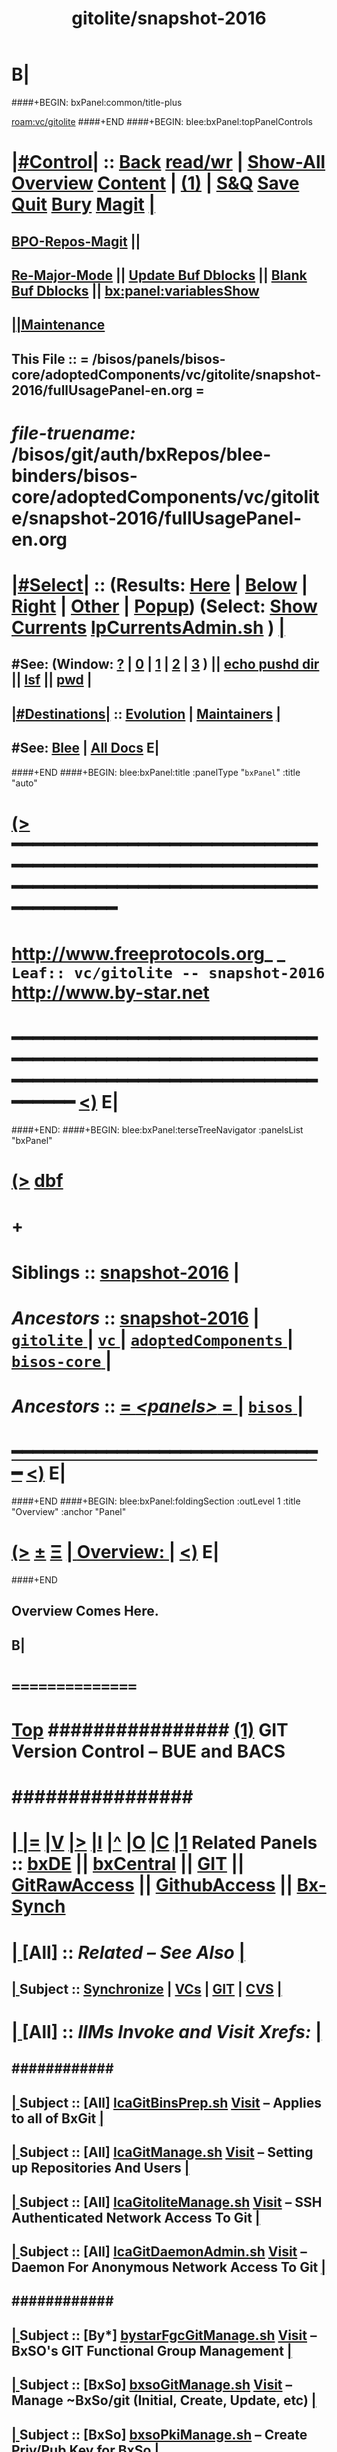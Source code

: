 * B|
####+BEGIN: bxPanel:common/title-plus
#+title: gitolite/snapshot-2016
#+roam_tags: leaf
#+roam_key: vc/gitolite/snapshot-2016
[[roam:vc/gitolite]]
####+END
####+BEGIN: blee:bxPanel:topPanelControls
*  [[elisp:(org-cycle)][|#Control|]] :: [[elisp:(blee:bnsm:menu-back)][Back]] [[elisp:(toggle-read-only)][read/wr]] | [[elisp:(show-all)][Show-All]]  [[elisp:(org-shifttab)][Overview]]  [[elisp:(progn (org-shifttab) (org-content))][Content]] | [[elisp:(delete-other-windows)][(1)]] | [[elisp:(progn (save-buffer) (kill-buffer))][S&Q]] [[elisp:(save-buffer)][Save]] [[elisp:(kill-buffer)][Quit]] [[elisp:(bury-buffer)][Bury]]  [[elisp:(magit)][Magit]]  [[elisp:(org-cycle)][| ]]
**  [[elisp:(bap:magit:bisos:current-bpo-repos/visit)][BPO-Repos-Magit]] ||
**  [[elisp:(blee:buf:re-major-mode)][Re-Major-Mode]] ||  [[elisp:(org-dblock-update-buffer-bx)][Update Buf Dblocks]] || [[elisp:(org-dblock-bx-blank-buffer)][Blank Buf Dblocks]] || [[elisp:(bx:panel:variablesShow)][bx:panel:variablesShow]]
**  [[elisp:(blee:menu-sel:comeega:maintenance:popupMenu)][||Maintenance]]
**  This File :: *= /bisos/panels/bisos-core/adoptedComponents/vc/gitolite/snapshot-2016/fullUsagePanel-en.org =*
* /file-truename:/  /bisos/git/auth/bxRepos/blee-binders/bisos-core/adoptedComponents/vc/gitolite/snapshot-2016/fullUsagePanel-en.org
*  [[elisp:(org-cycle)][|#Select|]]  :: (Results: [[elisp:(blee:bnsm:results-here)][Here]] | [[elisp:(blee:bnsm:results-split-below)][Below]] | [[elisp:(blee:bnsm:results-split-right)][Right]] | [[elisp:(blee:bnsm:results-other)][Other]] | [[elisp:(blee:bnsm:results-popup)][Popup]]) (Select:  [[elisp:(lsip-local-run-command "lpCurrentsAdmin.sh -i currentsGetThenShow")][Show Currents]]  [[elisp:(lsip-local-run-command "lpCurrentsAdmin.sh")][lpCurrentsAdmin.sh]] ) [[elisp:(org-cycle)][| ]]
**  #See:  (Window: [[elisp:(blee:bnsm:results-window-show)][?]] | [[elisp:(blee:bnsm:results-window-set 0)][0]] | [[elisp:(blee:bnsm:results-window-set 1)][1]] | [[elisp:(blee:bnsm:results-window-set 2)][2]] | [[elisp:(blee:bnsm:results-window-set 3)][3]] ) || [[elisp:(lsip-local-run-command-here "echo pushd dest")][echo pushd dir]] || [[elisp:(lsip-local-run-command-here "lsf")][lsf]] || [[elisp:(lsip-local-run-command-here "pwd")][pwd]] |
**  [[elisp:(org-cycle)][|#Destinations|]] :: [[Evolution]] | [[Maintainers]]  [[elisp:(org-cycle)][| ]]
**  #See:  [[elisp:(bx:bnsm:top:panel-blee)][Blee]] | [[elisp:(bx:bnsm:top:panel-listOfDocs)][All Docs]]  E|
####+END
####+BEGIN: blee:bxPanel:title :panelType "=bxPanel=" :title "auto"
* [[elisp:(show-all)][(>]] ━━━━━━━━━━━━━━━━━━━━━━━━━━━━━━━━━━━━━━━━━━━━━━━━━━━━━━━━━━━━━━━━━━━━━━━━━━━━━━━━━━━━━━━━━━━━━━━━━
*   [[img-link:file:/bisos/blee/env/images/fpfByStarElipseTop-50.png][http://www.freeprotocols.org]]_ _   ~Leaf:: vc/gitolite -- snapshot-2016~   [[img-link:file:/bisos/blee/env/images/fpfByStarElipseBottom-50.png][http://www.by-star.net]]
* ━━━━━━━━━━━━━━━━━━━━━━━━━━━━━━━━━━━━━━━━━━━━━━━━━━━━━━━━━━━━━━━━━━━━━━━━━━━━━━━━━━━━━━━━━━━━━  [[elisp:(org-shifttab)][<)]] E|
####+END:
####+BEGIN: blee:bxPanel:terseTreeNavigator :panelsList "bxPanel"
* [[elisp:(show-all)][(>]] [[elisp:(describe-function 'org-dblock-write:blee:bxPanel:terseTreeNavigator)][dbf]]
* +
*   *Siblings*   :: [[elisp:(blee:bnsm:panel-goto "/bisos/panels/bisos-core/adoptedComponents/vc/gitolite/snapshot-2016")][snapshot-2016]] *|*
*   /Ancestors/  :: [[elisp:(blee:bnsm:panel-goto "//bisos/panels/bisos-core/adoptedComponents/vc/gitolite/snapshot-2016")][snapshot-2016]] *|* [[elisp:(blee:bnsm:panel-goto "//bisos/panels/bisos-core/adoptedComponents/vc/gitolite/_nodeBase_")][ =gitolite= ]] *|* [[elisp:(blee:bnsm:panel-goto "//bisos/panels/bisos-core/adoptedComponents/vc/_nodeBase_")][ =vc= ]] *|* [[elisp:(blee:bnsm:panel-goto "//bisos/panels/bisos-core/adoptedComponents/_nodeBase_")][ =adoptedComponents= ]] *|* [[elisp:(blee:bnsm:panel-goto "//bisos/panels/bisos-core/_nodeBase_")][ =bisos-core= ]] *|*
*   /Ancestors/  :: [[elisp:(blee:bnsm:panel-goto "//bisos/panels/_nodeBase_")][ = /<panels>/ = ]] *|* [[elisp:(dired "//bisos")][ ~bisos~ ]] *|*
*                                   _━━━━━━━━━━━━━━━━━━━━━━━━━━━━━━_                          [[elisp:(org-shifttab)][<)]] E|
####+END
####+BEGIN: blee:bxPanel:foldingSection :outLevel 1 :title "Overview" :anchor "Panel"
* [[elisp:(show-all)][(>]]  _[[elisp:(blee:menu-sel:outline:popupMenu)][±]]_  _[[elisp:(blee:menu-sel:navigation:popupMenu)][Ξ]]_       [[elisp:(outline-show-subtree+toggle)][| *Overview:* |]] <<Panel>>   [[elisp:(org-shifttab)][<)]] E|
####+END
** 
** Overview Comes Here.
** B|
*      ================
*  [[elisp:(beginning-of-buffer)][Top]] ################ [[elisp:(delete-other-windows)][(1)]]            *GIT Version Control -- BUE and BACS* 
*      ################
* 
*  [[elisp:(org-cycle)][| ]] [[elisp:(org-show-subtree)][|=]] [[elisp:(show-children 10)][|V]] [[elisp:(bx:orgm:indirectBufOther)][|>]] [[elisp:(bx:orgm:indirectBufMain)][|I]] [[elisp:(beginning-of-buffer)][|^]] [[elisp:(org-top-overview)][|O]] [[elisp:(progn (org-shifttab) (org-content))][|C]] [[elisp:(delete-other-windows)][|1]]   Related Panels  :: [[elisp:(find-file "/libre/ByStar/InitialTemplates/activeDocs/bxDE/main/fullUsagePanel-en.org")][bxDE]] || [[elisp:(find-file "/libre/ByStar/InitialTemplates/activeDocs/bxServices/bxCentral/fullUsagePanel-en.org")][bxCentral]] || [[elisp:(find-file "/libre/ByStar/InitialTemplates/activeDocs/bxServices/versionControl/git/fullUsagePanel-en.org")][GIT]] || [[elisp:(find-file "/libre/ByStar/InitialTemplates/activeDocs/bxServices/versionControl/gitRawAccess/fullUsagePanel-en.org")][GitRawAccess]] || [[elisp:(find-file "/libre/ByStar/InitialTemplates/activeDocs/bxServices/versionControl/githubAccess/fullUsagePanel-en.org")][GithubAccess]] || [[elisp:(blee:bnsm:panel-goto "/libre/ByStar/InitialTemplates/activeDocs/blee/syncUpdate")][Bx-Synch]]

* 
*  [[elisp:(org-cycle)][| ]]  [All]         ::       /Related -- See Also/   [[elisp:(org-cycle)][| ]]
**  [[elisp:(org-cycle)][| ]]  Subject      ::   [[elisp:(blee:bnsm:panel-goto "/libre/ByStar/InitialTemplates/activeDocs/blee/syncUpdate")][Synchronize]] |  [[elisp:(blee:bnsm:panel-goto "/libre/ByStar/InitialTemplates/activeDocs/bxServices/versionControl")][VCs]] | [[elisp:(blee:bnsm:panel-goto "/libre/ByStar/InitialTemplates/activeDocs/bxServices/versionControl/git")][GIT]]  | [[elisp:(blee:bnsm:panel-goto "/libre/ByStar/InitialTemplates/activeDocs/bxServices/versionControl/cvs")][CVS]] [[elisp:(org-cycle)][| ]]
*  [[elisp:(org-cycle)][| ]]  [All]         ::       /IIMs Invoke and Visit Xrefs:/       *[[elisp:(org-cycle)][<<Xref-VersionControlGit>>]]*   [[elisp:(org-cycle)][| ]]
**      ############
**  [[elisp:(org-cycle)][| ]]  Subject      ::  [All]   [[elisp:(lsip-local-run-command "lcaGitBinsPrep.sh")][lcaGitBinsPrep.sh]]              [[file:/opt/public/osmt/bin/lcaGitBinsPrep.sh::Xref-Here-][Visit]] -- Applies to all of BxGit [[elisp:(org-cycle)][| ]]
**  [[elisp:(org-cycle)][| ]]  Subject      ::  [All]   [[elisp:(lsip-local-run-command "lcaGitManage.sh")][lcaGitManage.sh]]                [[file:/opt/public/osmt/bin/lcaGitManage.sh::Xref-Here-][Visit]] -- Setting up Repositories And Users [[elisp:(org-cycle)][| ]]
**  [[elisp:(org-cycle)][| ]]  Subject      ::  [All]   [[elisp:(lsip-local-run-command "lcaGitoliteManage.sh")][lcaGitoliteManage.sh]]           [[file:/opt/public/osmt/bin/lcaGitoliteManage.sh::Xref-Here-][Visit]] -- SSH Authenticated Network Access To Git [[elisp:(org-cycle)][| ]]
**  [[elisp:(org-cycle)][| ]]  Subject      ::  [All]   [[elisp:(lsip-local-run-command "lcaGitDaemonAdmin.sh")][lcaGitDaemonAdmin.sh]]           [[file:/opt/public/osmt/bin/lcaGitoliteManage.sh::Xref-Here-][Visit]] -- Daemon For Anonymous Network Access To Git  [[elisp:(org-cycle)][| ]]
**      ############
**  [[elisp:(org-cycle)][| ]]  Subject      ::  [By*]   [[elisp:(lsip-local-run-command "bystarGitsManage.sh")][bystarFgcGitManage.sh]]          [[file:/opt/public/osmt/bin/bystarGitsManage.sh::Xref-Here-][Visit]] -- BxSO's GIT Functional Group Management [[elisp:(org-cycle)][| ]]
**  [[elisp:(org-cycle)][| ]]  Subject      ::  [BxSo]  [[elisp:(lsip-local-run-command "bxsoGitManage.sh")][bxsoGitManage.sh]]               [[file:/opt/public/osmt/bin/bxsoGitManage.sh::Xref-Here-][Visit]] -- Manage ~BxSo/git (Initial, Create, Update, etc) [[elisp:(org-cycle)][| ]]
**  [[elisp:(org-cycle)][| ]]  Subject      ::  [BxSo]  [[elisp:(lsip-local-run-command "bxsoPkiManage.sh")][bxsoPkiManage.sh]]                     -- Create Priv/Pub Key for BxSo [[elisp:(org-cycle)][| ]]
**      ############
**  [[elisp:(org-cycle)][| ]]  Subject      ::  [By*]   [[elisp:(lsip-local-run-command "bystarGitoliteManage.sh")][bystarGitoliteManage.sh]]        [[file:/opt/public/osmt/bin/bystarGitoliteManage.sh::Xref-Here-][Visit]] -- BxSO's GITs SSH Server Side Access (pub key exports) [[elisp:(org-cycle)][| ]]
**  [[elisp:(org-cycle)][| ]]  Subject      ::  [By*]   [[elisp:(lsip-local-run-command "bystarGitoliteHttpAdmin.sh")][bystarGitoliteHttpAdmin.sh]]     [[file:/opt/public/osmt/bin/bystarGitoliteHttpAdmin.sh::Xref-Here-][Visit]] -- BxSO's GITs HTTP Server Side Access [[elisp:(org-cycle)][| ]]
**  [[elisp:(org-cycle)][| ]]  Subject      ::  [By*]   [[elisp:(lsip-local-run-command "bystarGitwebAdmin.sh")][bystarGitwebAdmin.sh]]           [[file:/opt/public/osmt/bin/bystarGitwebAdmin.sh::Xref-Here-][Visit]] -- BxSO's Public GITs Web Access [[elisp:(org-cycle)][| ]]
**  [[elisp:(org-cycle)][| ]]  Subject      ::  [By*]   [[elisp:(lsip-local-run-command "bystarGitwebAdmin.sh")][bystarGitDaemonManage.sh]]       [[file:/opt/public/osmt/bin/bystarGitwebAdmin.sh::Xref-Here-][Visit]] -- BxSO's Public GITs git protocol access [[elisp:(org-cycle)][| ]]
**  [[elisp:(org-cycle)][| ]]  Subject      ::  [By*]   [[elisp:(lsip-local-run-command "bystarPkcsManage.sh")][bystarPkcsManage.sh]]            [[file: /opt/public/osmt/bin/bystarPkcsManage.sh::Xref-Here-][Visit]] -- BxSO's Certificate and Public Key [[elisp:(org-cycle)][| ]]
**      ############
**  [[elisp:(org-cycle)][| ]]  Subject      ::  [Bx-]   [[elisp:(lsip-local-run-command "bx-gitAccess.sh")][bx-gitAccess.sh]]                [[file:/opt/public/osmt/bin/bx-gitAccess.sh::Xref-Here-][Visit]] -- BxU and Ue-BxSO's acces to Remote BxSe Locator Name (BxSeLN) [[elisp:(org-cycle)][| ]]
**  [[elisp:(org-cycle)][| ]]  Subject      ::  [BxU]   [[elisp:(lsip-local-run-command "bxuSshAccess.sh")][bxuSshAccess.sh]]                [[file:/opt/public/osmt/bin/bxuSshAccess.sh::Xref-Here-][Visit]] -- ~BxU/.ssh Management -- Adding BxSO's SSH Client Side Access [[elisp:(org-cycle)][| ]]
**      ############
**  [[elisp:(org-cycle)][| ]]  Subject      ::  [All]   [[elisp:(lsip-local-run-command "fgcGitSw.sh")][fgcGitSw.sh]]                    [[file:/opt/public/osmt/bin/fgcGitSw.sh::Xref-Here-][Visit]] -- Software Functional Grouping [[elisp:(org-cycle)][| ]]
**  [[elisp:(org-cycle)][| ]]  Subject      ::  [All]   [[elisp:(lsip-local-run-command "fgcGitSvc.sh")][fgcGitSvc.sh]]                   [[file:/opt/public/osmt/bin/fgcGitSvc.sh::Xref-Here-][Visit]] -- Service Functional Grouping [[elisp:(org-cycle)][| ]]
**      ############
**  [[elisp:(org-cycle)][| ]]  Subject      ::  [Blee]  [[file:~/lisp/setup-global-magit.el::Xref-Here-][setup-global-magit.el]]          [[file:~/lisp/setup-global-magit.el::Xref-Here-][Visit]] -- Emacs Mode For Git [[elisp:(org-cycle)][| ]]
*  [[elisp:(beginning-of-buffer)][Top]] ################ [[elisp:(delete-other-windows)][(1)]]            *Overview*
*      *Plain Git: Model, Info and Pointers* ::  [[elisp:(beginning-of-buffer)][Top]]  [[elisp:(org-cycle)][| ]] 
GIT services are based on the following:

   - (Un-Authenticated) (anonymous) Read-Only Public Access GIT
       - git-daemon   --- git clone git://host/rep
       - gitweb       --- Web site for accessing public repositories
       - gitolite anon http  --- git clone http://host/gitpub/rep

   - (Authenticated) Access Controlled GIT
       - gitolite ssh       --- git clone ssh:user@host/rep
       - gitolite https     --- git clone https://user:passwd@host/git/rep
       - gitolite http      --- git clone http://user:passwd@host/git/rep

**  [[elisp:(org-cycle)][| ]]  Subject      :: Platform Setup Summary [[elisp:(org-cycle)][| ]]
The ~bxu/.ssh/key.pub is used as gitolite administrator.
**  [[elisp:(org-cycle)][| ]]  Subject      :: Basic Tutorial: Local Git Configuration And Usage [[elisp:(org-cycle)][| ]]

Every git user should first introduce himself to git, by running these two commands:

git config --global user.email "you@example.com"
git config --global user.name "Your Name"

The above is already sufficient to use git in a distributed and secure way, provided users have
access to the machine assuming the server role via SSH. On the server machine, creating a new
repository can be done with

git init --bare /path/to/repository

This creates a bare repository, that cannot be used to edit files directly. If you would rather
have a working copy of the contents of the repository on the server, ommit the --bare option.

Any client with ssh access to the machine can from then on clone the repository with

git clone username@hostname:/path/to/repository

Once cloned to the client's machine, the client can edit files, then commit and share them with:

cd /path/to/repository
#(edit some files
git commit -a # Commit all changes to the local version of the repository
git push origin master # Push changes to the server's version of the repository
**  [[elisp:(org-cycle)][| ]]  Subject      :: Gitolite + gitweb + http Misc Pointers (URLs) [[elisp:(org-cycle)][| ]]
http://gitolite.com/gitolite/g2/ggshb.html

http://gitolite.com/gitolite/ssh-and-http.html

http://josephspiros.com/2009/07/26/configuring-gitweb-for-apache-on-debian

http://git-scm.com/book/en/Git-on-the-Server-Gitolite

http://git-scm.com/book

https://aricgardner.com/gitolite3/

http://alouate.blogspot.com/2013/07/set-up-gitolite3-with-http-on.html

http://blog.laimbock.com/2013/10/15/how-to-setup-gitolite-and-cgit-on-centos-6/

http://www.marcmorgan.ca/?p=38

https://github.com/sitaramc/gitolite/blob/master/t/smart-http.root-setup

http://gitolite.googlecode.com/git-history/d4ea7e7fe76455e5e3596eacdda64bf4b1df7652/doc/http-backend.html

https://github.com/tmatilai/gitolite-tools

http://developer.pardus.org.tr/people/mehmet/blog/?p=23

http://gitolite.com/gitolite/gitolite.html

http://stackoverflow.com/questions/11649208/gitolite-smart-http-gives-uninitialised-value-for-rcumask/11813048#11813048

**  [[elisp:(org-cycle)][| ]]  Subject      :: Work In Progress To Be Absorbed [[elisp:(org-cycle)][| ]]

    setup apache so that the htaccess file it looks for is owned by the "git" user
    in the ~/.gitolite.rc file, look for the variable $HTPASSWD_FILE and point it to this file
    tell your users to type in ssh git@server htpasswd to set or change their HTTP passwords

htpasswd -bc $GITOLITE_HTTP_HOME/gitolite-http-authuserfile admin admin
map "htpasswd -b $GITOLITE_HTTP_HOME/gitolite-http-authuserfile % %" u{1..6}
chown apache.apache $GITOLITE_HTTP_HOME/gitolite-http-authuserfile


# ssh git@server info
curl http://user:password@server/git/info
# ssh git@server info repopatt
curl http://user:password@server/git/info?repopatt
# ssh git@server info repopatt user1 user2
curl http://user:password@server/git/info?repopatt+user1+user2


Hello,

I have used subdirs for each user, in keydirs as in the repos, so that I can list them separately, and by urls. The configuration I used was something like this:

txomon/Universidad "Javier Domingo" = "El repositorio de las cosas de la Uni"

repo txomon/Universidad
        RW+D = javier

txomon/Ubuntu "Javier Domingo" = "El repositorio del script de instalacion de ubuntu"

repo txomon/grub-melody
        RW+D = javier
    
txomon/grub-melody "Javier Domingo" = "El repositorio para crear un creador de melodias para el grub"

repo txomon/Ubuntu
        RW+D = javier

And keys where of the type:

gitolite-admin/keydir/javier:
javier@desktop.pub  javier@laptop.pub  javier@netbook.pub

for user javier, in his own directory. Other keyfiles where in separate folders, thought this doesn't matter for gitolite, It does for having a concrete management 

Hope it helps,

2011/1/9 Marcello de Sousa <li...@area151.com>

*      *ByStar Git: -- Structures, Uses And Policies* ::  [[elisp:(beginning-of-buffer)][Top]]  [[elisp:(org-cycle)][| ]] 
**     ByStar-Git Structures  [[elisp:(beginning-of-buffer)][Top]]  [[elisp:(org-cycle)][| ]] 
       Based on who will have  READ access to a Principle-BxISo, the following 
       three top level Git directory structures are always created:

       gitoBiso is /usr/lib/gitolite3/xxx/biso

       1) gitoBiso/pub -- Everything under that is always anon readable by ALL
	              Some may have write access
       2) gitoBiso/priv  -- Only and only biso can read and write to all repos under this
       3) gitoBiso/group -- Only members of defined groups can read  repos under this

       *gitoBiso/priv/iso  -> ~biso/iso -- BxISe information*
       See "Structure Of BxISo/iso" in ByStar Reference Model.
       All that is realted to creation and maintenance of BxISo/BxISe 
       and which should be subject to version control is contained here.

       *General Sync Areas Under priv-pub-group*
       There will always be:
       - gitoBiso/pub/sync/0     ->  ~biso/sync/pub/0       # Repository For Std Bx Facilities (lcnt, mailings)
       - biso/priv/sync/0        ->  ~biso/sync/priv/0
       - biso/group/sync/0
       - biso/pub/sync/1         ->  ~biso/sync/pub/1       # Repository For General Purpose Usage
       - biso/priv/sync/1
       - biso/group/sync/1
	 
**     ByStar-Git Usages  [[elisp:(beginning-of-buffer)][Top]]  [[elisp:(org-cycle)][| ]] 

       Each BxISo has two sets of Gits.

There are three different models for configuration and usages of
BxGit:
    1) General Model (Distros) (BxCentral and BxDevelopment) -- And for anonymous  access (managed by BxCentral)
    2) BxCollective -- Group Development
    3) ByEntityGit  -- Where a Git is bound to a BxEntity -- Private and ByEntity Administered

**     Principle-Biso Git Creation  [[elisp:(beginning-of-buffer)][Top]]  [[elisp:(org-cycle)][| ]] 

At The time of ``Realization Of A BxIse'', optionally the following happens:

  1) Based on the BxIse, BxIso is created.
  2) With [[elisp:(lsip-local-run-command "bystarFgcGitManage.sh")][bystarFgcGitManage.sh]], 
     - bxuSshAccess.sh :: Should this be first or second?
     - bystarGitoliteManage.sh :: Base config files are created -- When is the repository actually created
     - bystarPkcsManage.sh ::
     - bystarGitoliteHttpAdmin.sh :: With Principle-Biso's passwd https access to Biso GIT is provided.
     - bystarGitwebAdmin.sh :: Initial https cloning
     - [[bystarGitDaemonManage.sh]] ::  A read-only public Biso-Git is created

For all Principle-BxISos on a BxPlatform, the platform's BxU is the Git administrator.

Public Key of each BxISo is added to Git.

**     Cloning From Principle-Biso   [[elisp:(beginning-of-buffer)][Top]]  [[elisp:(org-cycle)][| ]] 

**     Collaborative Group GIT Management   [[elisp:(beginning-of-buffer)][Top]]  [[elisp:(org-cycle)][| ]] 

Just assign http-git passwds.

*  [[elisp:(beginning-of-buffer)][Top]] ################ [[elisp:(delete-other-windows)][(1)]]            *Activities*
*  [[elisp:(org-cycle)][| ]]  [BxU]         ::        /BxU -- BxSo Relations/   [[elisp:(org-cycle)][| ]]
**  [[elisp:(org-cycle)][| ]]  Subject      ::  [BxU]   [[elisp:(lsip-local-run-command "bxuSshAccess.sh")][bxuSshAccess.sh]]                [[file:/opt/public/osmt/bin/bxuSshAccess.sh::Xref-Here-][Visit]] -- ~BxU/.ssh Management  | [[elisp:(org-cycle)][| ]]
***  [[elisp:(org-cycle)][| ]]  Subject     ::   [[elisp:(lsip-local-run-command "bxuSshAccess.sh -v -n showRun -i bxuAcctBxsoList")][bxuSshAccess.sh -i bxuAcctBxsoList]] [[elisp:(org-cycle)][| ]]
*  [[elisp:(org-cycle)][| ]]  [BACS]        ::  [By*]     /BxIso FGC TopLevel:/   [[elisp:(org-cycle)][| ]]
**  [[elisp:(org-cycle)][| ]]  Subject      ::  [By*]   [[elisp:(lsip-local-run-command "bystarFgcGitManage.sh")][bystarFgcGitManage.sh]]          [[file:/opt/public/osmt/bin/bystarFgcGitManage.sh::Xref-Here-][Visit]] -- BxSO's GIT Functional Group Management [[elisp:(org-cycle)][| ]]
***      ########
***  [[elisp:(org-cycle)][| ]]  Subject     ::   [[elisp:(lsip-local-run-command "bystarFgcGitManage.sh -v -n showRun -p bystarUid=current -i fullUpdate")][bystarFgcGitManage.sh -p bystarUid=current -i fullUpdate]] [[elisp:(org-cycle)][| ]]
***  [[elisp:(org-cycle)][| ]]  Subject     ::   [[elisp:(lsip-local-run-command "bystarFgcGitManage.sh -v -n showRun -p bystarUid=prompt -i fullUpdate")][bystarFgcGitManage.sh -p bystarUid=prompt -i fullUpdate]] [[elisp:(org-cycle)][| ]]
*  [[elisp:(org-cycle)][| ]]  [BACS]        ::  [Bx-]     /bx-gitAccess+bxuSshAccess/ =Usage=  ssh, http/https / gitProtocol |  [[elisp:(org-cycle)][| ]]
**  [[elisp:(org-cycle)][| ]]  Subject      ::  [BxU]   [[elisp:(lsip-local-run-command "bxuSshAccess.sh")][bxuSshAccess.sh]]                [[file:/opt/public/osmt/bin/bxuSshAccess.sh::Xref-Here-][Visit]] -- ~BxU/.ssh Management -- Adding BxSO's SSH Client Side Access |  [[elisp:(org-cycle)][| ]]
***      ########
***  [[elisp:(org-cycle)][| ]]  Subject     ::   [[elisp:(lsip-local-run-command "bxuSshAccess.sh -v -n showRun -i bxuAcctBxsoList")][bxuSshAccess.sh -i bxuAcctBxsoList]] [[elisp:(org-cycle)][| ]]
***      ########
***  [[elisp:(org-cycle)][| ]]  Subject     ::   [[elisp:(lsip-local-run-command "bxuSshAccess.sh -v -n showRun -p bystarUid=current -i sshAccess")][bxuSshAccess.sh -p bystarUid=current -i sshAccess]] [[elisp:(org-cycle)][| ]]
***  [[elisp:(org-cycle)][| ]]  Subject     ::   [[elisp:(lsip-local-run-command "bxuSshAccess.sh -v -n showRun -p bystarUid=prompt -i sshAccess")][bxuSshAccess.sh -p bystarUid=prompt -i sshAccess]] [[elisp:(org-cycle)][| ]]
***      ########
***  [[elisp:(org-cycle)][| ]]  Subject     ::   ~/.ssh/config   ~/.ssh/sa-20000.dest [[elisp:(org-cycle)][| ]]
**  [[elisp:(org-cycle)][| ]]  Subject      ::  [Bx]    [[elisp:(lsip-local-run-command "bx-gitAccess.sh")][bx-gitAccess.sh]]                [[file:/opt/public/osmt/bin/bx-gitAccess.sh::Xref-Here-][Visit]] -- BxU and Ue-BxSO's access to Remote BxSe Locator Name |  [[elisp:(org-cycle)][| ]]
***      ########
***  [[elisp:(org-cycle)][| ]]  Subject     ::   [[elisp:(lsip-local-run-command "bx-gitAccess.sh -v -n showRun -p bystarUid=current -i reposListWithSsh git.example.com")][bx-gitAccess.sh -p bystarUid=current -i reposListWithSsh git.example.com]] [[elisp:(org-cycle)][| ]]
***  [[elisp:(org-cycle)][| ]]  Subject     ::   [[elisp:(lsip-local-run-command "bx-gitAccess.sh -v -n showRun -p bystarUid=prompt -i reposListWithSsh git.example.com")][bx-gitAccess.sh -p bystarUid=prompt -i reposListWithSsh git.example.com]] [[elisp:(org-cycle)][| ]]
***      ########
***  [[elisp:(org-cycle)][| ]]  Subject     ::   [[elisp:(lsip-local-run-command "bx-gitAccess.sh -v -n showRun -p bystarUid=current -i gitSshAccess git.example.com")][bx-gitAccess.sh -p bystarUid=current -i gitSshAccess git.example.com]] [[elisp:(org-cycle)][| ]]
***  [[elisp:(org-cycle)][| ]]  Subject     ::   [[elisp:(lsip-local-run-command "bx-gitAccess.sh -v -n showRun -p bystarUid=prompt -i gitSshAccess git.example.com")][bx-gitAccess.sh -p bystarUid=prompt -i gitSshAccess git.example.com]] [[elisp:(org-cycle)][| ]]

*  [[elisp:(org-cycle)][| ]]  [BACS]        ::  [By*]     /GitoLite (ssh and http)/ =Service=   [[elisp:(org-cycle)][| ]]
**  [[elisp:(org-cycle)][| ]]  Subject      ::  [By*]   [[elisp:(lsip-local-run-command "bystarGitoliteManage.sh")][bystarGitoliteManage.sh]]        [[file:/opt/public/osmt/bin/bystarGitoliteManage.sh::Xref-Here-][Visit]] -- BxSO's GITs SSH Server Side Access (pub key exports) |  [[elisp:(org-cycle)][| ]]
***      ########
***  [[elisp:(org-cycle)][| ]]  Subject     ::   [[elisp:(lsip-local-run-command "bystarGitoliteManage.sh -i gitoAcctPubKeysList")][bystarGitoliteManage.sh -i gitoAcctPubKeysList]]            # List Of Those Who Have SSH Access [[elisp:(org-cycle)][| ]]
***      ########
***  [[elisp:(org-cycle)][| ]]  Subject     ::   [[elisp:(lsip-local-run-command "bystarGitoliteManage.sh -v -n showRun -p bystarUid=current -i fullConfigUpdate")][bystarGitoliteManage.sh -p bystarUid=current -i fullConfigUpdate]] [[elisp:(org-cycle)][| ]]
***  [[elisp:(org-cycle)][| ]]  Subject     ::   [[elisp:(lsip-local-run-command "bystarGitoliteManage.sh -v -n showRun -p bystarUid=prompt -i fullConfigUpdate")][bystarGitoliteManage.sh -p bystarUid=prompt -i fullConfigUpdate]] [[elisp:(org-cycle)][| ]]
***      ########
***  [[elisp:(org-cycle)][| ]]  Subject     ::   [[elisp:(lsip-local-run-command "bystarGitoliteManage.sh -v -n showRun -p bystarUid=current -i fullUpdate")][bystarGitoliteManage.sh -p bystarUid=current -i fullUpdate]] [[elisp:(org-cycle)][| ]]
***  [[elisp:(org-cycle)][| ]]  Subject     ::   [[elisp:(lsip-local-run-command "bystarGitoliteManage.sh -v -n showRun -p bystarUid=prompt -i fullUpdate")][bystarGitoliteManage.sh -p bystarUid=prompt -i fullUpdate]] [[elisp:(org-cycle)][| ]]
**  [[elisp:(org-cycle)][| ]]  Subject      ::  [By*]   [[elisp:(lsip-local-run-command "bystarGitsManage.sh")][bystarGitsManage.sh]]            [[file:/opt/public/osmt/bin/bystarGitsManage.sh::Xref-Here-][Visit]] -- BxSO's GITs Manage (Create, Update, etc) -- BxSO Mapfile [[elisp:(org-cycle)][| ]]
**  [[elisp:(org-cycle)][| ]]  Subject      ::  [By*]   [[elisp:(lsip-local-run-command "bystarPkcsManage.sh")][bystarPkcsManage.sh]]            [[file: /opt/public/osmt/bin/bystarPkcsManage.sh::Xref-Here-][Visit]] -- BxSO's Certificate and Public Key [[elisp:(org-cycle)][| ]]
***  [[elisp:(org-cycle)][| ]]  Subject     ::   [[elisp:(lsip-local-run-command "bystarPkcsManage.sh -p bystarUid=current -i bxsoCertInspect")][bystarPkcsManage.sh -p bystarUid=current -i bxsoCertInspect]] [[elisp:(org-cycle)][| ]]
***  [[elisp:(org-cycle)][| ]]  Subject     ::   [[elisp:(lsip-local-run-command "bystarPkcsManage.sh -p bystarUid=prompt -i bxsoCertInspect")][bystarPkcsManage.sh -p bystarUid=prompt -i bxsoCertInspect]] [[elisp:(org-cycle)][| ]]
***      ########
***  [[elisp:(org-cycle)][| ]]  Subject     ::   [[elisp:(lsip-local-run-command "bystarPkcsManage.sh -p bystarUid=current -i bxsoPkcsFullUpdate")][bystarPkcsManage.sh -p bystarUid=current -i bxsoPkcsFullUpdate]] [[elisp:(org-cycle)][| ]]
***  [[elisp:(org-cycle)][| ]]  Subject     ::   [[elisp:(lsip-local-run-command "bystarPkcsManage.sh -p bystarUid=prompt -i bxsoPkcsFullUpdate")][bystarPkcsManage.sh -p bystarUid=prompt -i bxsoPkcsFullUpdate]] [[elisp:(org-cycle)][| ]]
**  [[elisp:(org-cycle)][| ]]  Subject      ::  [By*]   [[elisp:(lsip-local-run-command "bystarGitoliteHttpAdmin.sh")][bystarGitoliteHttpAdmin.sh]]     [[file:/opt/public/osmt/bin/bystarGitoliteHttpAdmin.sh::Xref-Here-][Visit]] -- BxSO's GITs HTTP Server Side Access [[elisp:(org-cycle)][| ]]
***      ########
***  [[elisp:(org-cycle)][| ]]  Subject     ::   [[elisp:(lsip-local-run-command "bystarGitoliteHttpAdmin.sh -v -n showRun -p bystarUid=current -i fullUpdate")][bystarGitoliteHttpAdmin.sh -p bystarUid=current -i fullUpdate]] [[elisp:(org-cycle)][| ]]
***  [[elisp:(org-cycle)][| ]]  Subject     ::   [[elisp:(lsip-local-run-command "bystarGitoliteHttpAdmin.sh -v -n showRun -p bystarUid=prompt -i fullUpdate")][bystarGitoliteHttpAdmin.sh -p bystarUid=prompt -i fullUpdate]] [[elisp:(org-cycle)][| ]]
*  [[elisp:(org-cycle)][| ]]  [BACS]        ::  [By*]     /GitWeb/  [[elisp:(org-cycle)][| ]]
**  [[elisp:(org-cycle)][| ]]  Subject      ::  [By*]   [[elisp:(lsip-local-run-command "bystarGitwebAdmin.sh")][bystarGitwebAdmin.sh]]           [[file:/opt/public/osmt/bin/bystarGitwebAdmin.sh::Xref-Here-][Visit]] -- BxSO's Public GITs Web Access [[elisp:(org-cycle)][| ]]
*  [[elisp:(org-cycle)][| ]]  [BACS]        ::  [By*]     /GitDaemon/  [[elisp:(org-cycle)][| ]]
**  [[elisp:(org-cycle)][| ]]  Subject      ::  [By*]   [[elisp:(lsip-local-run-command "bystarGitDaemonManage.sh")][bystarGitDaemonManage.sh]]       [[file:/opt/public/osmt/bin/bystarGitDaemonManage.sh::Xref-Here-][Visit]] -- BxSO's Public git access [[elisp:(org-cycle)][| ]]
*  [[elisp:(beginning-of-buffer)][Top]] ################ [[elisp:(delete-other-windows)][(1)]]            *Git User (Client): Procedures -- How Tos* 
*  [[elisp:(org-cycle)][| ]]  [Aue]         ::            /Initial Setp -- Overview/  [[elisp:(org-cycle)][| ]]
**  [[elisp:(org-cycle)][| ]]  Git          ::  Git Initializations [[elisp:(org-cycle)][| ]]
***  [[elisp:(org-cycle)][| ]]  Git          ::  [[elisp:(lsip-local-run-command "git --no-pager config --list")][git --no-pager config --list]] [[elisp:(org-cycle)][| ]]
***  [[elisp:(org-cycle)][| ]]  Git          ::  [[elisp:(lsip-local-run-command "echo git config --global user.email email@example.com")][echo git config --global user.email email@example.com]]   [[elisp:(org-cycle)][| ]]
***  [[elisp:(org-cycle)][| ]]  Git          ::  [[elisp:(lsip-local-run-command "echo git config --global user.name UserName")][echo git config --global user.name UserName]]   [[elisp:(org-cycle)][| ]]
***  [[elisp:(org-cycle)][| ]]  Git          ::  [[elisp:(lsip-local-run-command "git config --global http.sslverify false")][git config --global http.sslverify false]]  # or export GIT_SSL_NO_VERIFY=1  [[elisp:(org-cycle)][| ]]
*** TODO [[elisp:(org-cycle)][| ]]  Git          ::  update-ca-certificates Can also happen when ntp is not working  [[elisp:(org-cycle)][| ]]
**  [[elisp:(org-cycle)][| ]]  Localhost    ::  GitoLite [[elisp:(org-cycle)][| ]]
***  [[elisp:(org-cycle)][| ]]  Subject     ::  [[elisp:(lsip-local-run-command "lcaGitoliteManage.sh -i moduleDescription | emlVisit")][lcaGitoliteManage.sh -i moduleDescription | emlVisit]] [[elisp:(org-cycle)][| ]]
***  [[elisp:(org-cycle)][| ]]  Subject     ::  test it with  [[elisp:(lsip-local-run-command "ssh git@localhost info")][ssh git@localhost info]] [[elisp:(org-cycle)][| ]]
***  [[elisp:(org-cycle)][| ]]  Subject     ::  [[elisp:(lsip-local-run-command "lcaGitoliteManage.sh -h -v -n showRun -i glAdminClone")][lcaGitoliteManage.sh -h -v -n showRun -i glAdminClone]]  # clones in /var/osmt/gits/gitolite-admin [[elisp:(org-cycle)][| ]]
***  [[elisp:(org-cycle)][| ]]  Subject     ::  [[elisp:(lsip-local-run-command "lcaGitoliteManage.sh -h -v -n showRun -i glAdminShow")][lcaGitoliteManage.sh -h -v -n showRun -i glAdminShow]] [[elisp:(org-cycle)][| ]]
***  [[elisp:(org-cycle)][| ]]  Subject     ::  Next Use bystarGitoliteManage to create per BxSo repositories [[elisp:(org-cycle)][| ]]
**  [[elisp:(org-cycle)][| ]]  Subject      ::  lcaGitwebManage.sh     -- Perhaps should be deleted [[elisp:(org-cycle)][| ]]
*  [[elisp:(org-cycle)][| ]]  [BACS]        ::  [IsoU]    /BxIso Setup For Specified GitBxIseLN --  Step-By-Step/   [[elisp:(org-cycle)][| ]]
**  [[elisp:(org-cycle)][| ]]  Subject      ::  [[elisp:(lsip-local-run-command "bxsoPkiManage.sh")][bxsoPkiManage.sh]]    -- Create/Verify BxSo's Pub/Priv Keys (BUE) |  [[elisp:(org-cycle)][| ]]
***  [[elisp:(org-cycle)][| ]]  Subject     ::  [[elisp:(org-cycle)][| ]]
***  [[elisp:(org-cycle)][| ]]  Subject     ::   Verify BxSo Keys:           [[elisp:(lsip-local-run-command "bxsoPkiManage.sh -p bystarUid=current -i bxsoSshAcctKeyVerify")][bxsoPkiManage.sh -p bystarUid=current -i bxsoSshAcctKeyVerify]] [[elisp:(org-cycle)][| ]]
***  [[elisp:(org-cycle)][| ]]  Subject     ::                               [[elisp:(lsip-local-run-command "bxsoPkiManage.sh -p bystarUid=prompt -i bxsoSshAcctKeyVerify")][bxsoPkiManage.sh -p bystarUid=prompt -i bxsoSshAcctKeyVerify]] [[elisp:(org-cycle)][| ]]
***  [[elisp:(org-cycle)][| ]]  Subject     ::   Update BxSo Keys:           [[elisp:(lsip-local-run-command "bxsoPkiManage.sh -p bystarUid=current -i bxsoSshAcctKeyUpdate")][bxsoPkiManage.sh -p bystarUid=current -i bxsoSshAcctKeyUpdate]] [[elisp:(org-cycle)][| ]]
***  [[elisp:(org-cycle)][| ]]  Subject     ::                               [[elisp:(lsip-local-run-command "bxsoPkiManage.sh -p bystarUid=prompt -i bxsoSshAcctKeyUpdate")][bxsoPkiManage.sh -p bystarUid=prompt -i bxsoSshAcctKeyUpdate]] [[elisp:(org-cycle)][| ]]
**  [[elisp:(org-cycle)][| ]]  Subject      ::  [[elisp:(lsip-local-run-command "bx-gitAccess.sh")][bx-gitAccess.sh]]     -- Push Pub-Keys To Specified GIT Servers |  [[elisp:(org-cycle)][| ]]
***  [[elisp:(org-cycle)][| ]]  Subject     ::   Send BxSo Keys (To Own):    [[elisp:(lsip-local-run-command "bx-gitAccess.sh -p bystarUid=current -i gitoBxSoPubKeySend")][bx-gitAccess.sh -p bystarUid=current -i gitoBxSoPubKeySend]] [[elisp:(org-cycle)][| ]]
***  [[elisp:(org-cycle)][| ]]  Subject     ::                               [[elisp:(lsip-local-run-command "bx-gitAccess.sh -p bystarUid=prompt -i gitoBxSoPubKeySend")][bx-gitAccess.sh -p bystarUid=prompt -i gitoBxSoPubKeySend]] [[elisp:(org-cycle)][| ]]
***  [[elisp:(org-cycle)][| ]]  Subject     ::   Send BxSo Keys (Specific):  [[elisp:(lsip-local-run-command "bx-gitAccess.sh -p bystarUid=current -i gitoBxSoPubKeySend  10.154.95.13")][bx-gitAccess.sh -p bystarUid=current -i gitoBxSoPubKeySend 10.154.95.13]] [[elisp:(org-cycle)][| ]]
***  [[elisp:(org-cycle)][| ]]  Subject     ::                               [[elisp:(lsip-local-run-command "bx-gitAccess.sh -p bystarUid=prompt -i gitoBxSoPubKeySend  10.154.95.13")][bx-gitAccess.sh -p bystarUid=prompt -i gitoBxSoPubKeySend 10.154.95.13]] [[elisp:(org-cycle)][| ]]
**  [[elisp:(org-cycle)][| ]]  Subject      ::  [[elisp:(lsip-local-run-command "bxuSshAccess.sh")][bxuSshAccess.sh]]     -- Import BxSo Keys into BxU's ssh Environement |  [[elisp:(org-cycle)][| ]]
***  [[elisp:(org-cycle)][| ]]  Subject     ::   BxU BxSo List:              [[elisp:(lsip-local-run-command "bxuSshAccess.sh -h -v -n showRun -i bxuAcctBxsoList")][bxuSshAccess.sh -i bxuAcctBxsoList]] [[elisp:(org-cycle)][| ]]
***      ========
***  [[elisp:(org-cycle)][| ]]  Subject     ::   BxU Import/Update BxSo:     [[elisp:(lsip-local-run-command "bxuSshAccess.sh -h -v -n showRun -p bystarUid=current -i bxuAcctBxsoCredentialsUpdate")][bxuSshAccess.sh -p bystarUid=current -i bxuAcctBxsoCredentialsUpdate]] [[elisp:(org-cycle)][| ]]
***  [[elisp:(org-cycle)][| ]]  Subject     ::                               [[elisp:(lsip-local-run-command "bxuSshAccess.sh -h -v -n showRun -p bystarUid=prompt -i bxuAcctBxsoCredentialsUpdate")][bxuSshAccess.sh -p bystarUid=prompt -i bxuAcctBxsoCredentialsUpdate]] [[elisp:(org-cycle)][| ]]
***      ========   
***  [[elisp:(org-cycle)][| ]]  Subject     ::   Full Update                 [[elisp:(lsip-local-run-command "bxuSshAccess.sh -h -v -n showRun -p bystarUid=current -i fullUpdate")][bxuSshAccess.sh -p bystarUid=current -i fullUpdate]] [[elisp:(org-cycle)][| ]]
**  [[elisp:(org-cycle)][| ]]  Subject      ::  [[elisp:(lsip-local-run-command "bxuSshAccess.sh")][bxuSshAccess.sh]]     -- Configure Local Ssh For Access To Each GIT Server |  [[elisp:(org-cycle)][| ]]
***  [[elisp:(org-cycle)][| ]]  Subject     ::   Config File Show:           [[elisp:(lsip-local-run-command "bxuSshAccess.sh -h -v -n showRun -i configFileShow")][bxuSshAccess.sh -i configFileShow]] [[elisp:(org-cycle)][| ]]
***      ========
***  [[elisp:(org-cycle)][| ]]  Subject     ::   Config Update (Own GIT):    [[elisp:(lsip-local-run-command "bxuSshAccess.sh -h -v -n showRun -p bystarUid=current -i configFileUpdate")][bxuSshAccess.sh -p bystarUid=current -i configFileUpdate]] [[elisp:(org-cycle)][| ]]
***  [[elisp:(org-cycle)][| ]]  Subject     ::                               [[elisp:(lsip-local-run-command "bxuSshAccess.sh -h -v -n showRun -p bystarUid=prompt -i configFileUpdate")][bxuSshAccess.sh -p bystarUid=prompt -i configFileUpdate]] [[elisp:(org-cycle)][| ]]
***      ========
***  [[elisp:(org-cycle)][| ]]  Subject     ::   Config Update (Specific):   [[elisp:(lsip-local-run-command "bxuSshAccess.sh -h -v -n showRun -p bystarUid=current -i configFileUpdate")][bxuSshAccess.sh -p bystarUid=current -i configFileUpdate]]  NOTYET [[elisp:(org-cycle)][| ]]
***  [[elisp:(org-cycle)][| ]]  Subject     ::                               [[elisp:(lsip-local-run-command "bxuSshAccess.sh -h -v -n showRun -p bystarUid=prompt -i configFileUpdate")][bxuSshAccess.sh -p bystarUid=prompt -i configFileUpdate]] [[elisp:(org-cycle)][| ]]
**  [[elisp:(org-cycle)][| ]]  Subject      ::  [[elisp:(lsip-local-run-command "bxuSshAccess.sh")][bxuSshAccess.sh]]     -- Test Access To Each GIT Server |  [[elisp:(org-cycle)][| ]]
***  [[elisp:(org-cycle)][| ]]  Subject     ::   BxSo Access To (Own Git):   [[elisp:(lsip-local-run-command "bxuSshAccess.sh -h -v -n showRun -p bystarUid=current -i sshAccess")][bxuSshAccess.sh -p bystarUid=current -i sshAccess]] [[elisp:(org-cycle)][| ]]
***  [[elisp:(org-cycle)][| ]]  Subject     ::                               [[elisp:(lsip-local-run-command "bxuSshAccess.sh -h -v -n showRun -p bystarUid=prompt -i sshAccess")][bxuSshAccess.sh -p bystarUid=prompt -i sshAccess]] [[elisp:(org-cycle)][| ]]
***      ========
***  [[elisp:(org-cycle)][| ]]  Subject     ::   Specified GIT Server:       [[elisp:(lsip-local-run-command "bxuSshAccess.sh -h -v -n showRun -p bystarUid=current -i sshAccess")][bxuSshAccess.sh -p bystarUid=current -i sshAccess]] [[elisp:(org-cycle)][| ]]
*  [[elisp:(org-cycle)][| ]]  [BACS]        ::  [All]     /BxIso Setup For Specified GitBxIseLN --  FullUpdate/  [[elisp:(org-cycle)][| ]]
**  [[elisp:(org-cycle)][| ]]  Subject      ::   [[elisp:(lsip-local-run-command "bx-gitAccess.sh")][bx-gitAccess.sh]]    -- Full Update For BxSo+RemGitBxSeLN  -- Verify BxSo Keys, + Send + BxU Ssh Config + Test |  [[elisp:(org-cycle)][| ]]
***  [[elisp:(org-cycle)][| ]]  Subject     ::   Full Update (To Own):       [[elisp:(lsip-local-run-command "bx-gitAccess.sh -p bystarUid=current -i fullUpdate")][bx-gitAccess.sh -p bystarUid=current -i fullUpdate]] [[elisp:(org-cycle)][| ]]
***  [[elisp:(org-cycle)][| ]]  Subject     ::                               [[elisp:(lsip-local-run-command "bx-gitAccess.sh -p bystarUid=prompt -i fullUpdate")][bx-gitAccess.sh -p bystarUid=prompt -i fullUpdate]] [[elisp:(org-cycle)][| ]]
***  [[elisp:(org-cycle)][| ]]  Subject     ::   Full Update (To Specific):  [[elisp:(lsip-local-run-command "bx-gitAccess.sh -p bystarUid=current -i fullUpdate 10.154.95.13")][bx-gitAccess.sh -p bystarUid=current -i fullUpdate 10.154.95.13]] [[elisp:(org-cycle)][| ]]
***  [[elisp:(org-cycle)][| ]]  Subject     ::                               [[elisp:(lsip-local-run-command "bx-gitAccess.sh -p bystarUid=prompt -i fullUpdate 10.154.95.13")][bx-gitAccess.sh -p bystarUid=prompt -i fullUpdate 10.154.95.13]] [[elisp:(org-cycle)][| ]]
*  [[elisp:(org-cycle)][| ]]  [BACS]        ::  [All]     /Git Access -- SSH/HTTP/HTTPS/Anon -- List, Clone (Initial Pull)/  [[elisp:(org-cycle)][| ]]
**      ############
**  [[elisp:(org-cycle)][| ]]  Subject      ::   Initializing/Setting-Up Local Git |  [[elisp:(org-cycle)][| ]]
***  [[elisp:(org-cycle)][| ]]  Subject     :: git config --global user.email "git@mohsen.1.banan.byname.net" [[elisp:(org-cycle)][| ]]
***  [[elisp:(org-cycle)][| ]]  Subject     :: git config --global user.name "Mohsen BANAN" [[elisp:(org-cycle)][| ]]
***  [[elisp:(org-cycle)][| ]]  Subject     :: The above two needs to be automated based on BxSO [[elisp:(org-cycle)][| ]]
**  [[elisp:(org-cycle)][| ]]  Subject      ::   [[elisp:(lsip-local-run-command "bx-gitAccess.sh")][bx-gitAccess.sh]] |  [[elisp:(lsip-local-run-command "bx-gitAccess.sh -i visit")][bx-gitAccess.sh -i visit]] [[elisp:(org-cycle)][| ]]
**  [[elisp:(org-cycle)][| ]]  Subject      ::   Authenticated (Keys) SSH          -- List-Clone/Pull From BxSo Git Server |  [[elisp:(org-cycle)][| ]]
***  [[elisp:(org-cycle)][| ]]  Subject     ::  authSsh List: [[elisp:(org-cycle)][| ]]
***  [[elisp:(org-cycle)][| ]]  Subject     ::  authSsh Clone: [[elisp:(org-cycle)][| ]]
***  [[elisp:(org-cycle)][| ]]  Subject     ::  Authenticated -- cd ~/tmp/git2; git clone git@sa-20000.git.bysource.org:ea-59075/pub/sync1 [[elisp:(org-cycle)][| ]]
**  [[elisp:(org-cycle)][| ]]  Subject      ::   Authenticated (Passwd) HTTP/HTTPS -- List-Clone/Pull From BxSo Git Server |  [[elisp:(org-cycle)][| ]]
***  [[elisp:(org-cycle)][| ]]  Subject     ::  Passwd Authenticated HTTP/HTTPS -- List Of Repos: |  [[elisp:(org-cycle)][| ]]
****  [[elisp:(org-cycle)][| ]]  Subject    :: BySource  [[elisp:(lsip-local-run-command "bystarGitoliteHttpAdmin.sh -h -v -n showRun -p bystarUid=ea-59075 -p sr=iso/sr/apache2/git -i gitAccessAuth")][bystarGitoliteHttpAdmin.sh -p bystarUid=ea-59075 -p sr=iso/sr/apache2/git -i gitAccessAuth]] [[elisp:(org-cycle)][| ]]
****  [[elisp:(org-cycle)][| ]]  Subject    :: BySource  [[elisp:(lsip-local-run-command "echo bystarGitoliteHttpAdmin.sh -h -v -n showRun -p bystarUid=ea-59075 -p sr=iso/sr/apache2/git -i gitAccessAuth user passwd")][echo bystarGitoliteHttpAdmin.sh -p bystarUid=ea-59075 -p sr=iso/sr/apache2/git -i gitAccessAuth user passwd]] [[elisp:(org-cycle)][| ]]
****   ####
****  [[elisp:(org-cycle)][| ]]  Subject    :: Devel   [[elisp:(lsip-local-run-command "bystarGitoliteHttpAdmin.sh -h -v -n showRun -p bystarUid=ea-59070 -p sr=iso/sr/apache2/git -i gitAccessAuth")][bystarGitoliteHttpAdmin.sh -p bystarUid=ea-59070 -p sr=iso/sr/apache2/git -i gitAccessAuth]] [[elisp:(org-cycle)][| ]]
****  [[elisp:(org-cycle)][| ]]  Subject    :: Devel   [[elisp:(lsip-local-run-command "echo bystarGitoliteHttpAdmin.sh -h -v -n showRun -p bystarUid=ea-59070 -p sr=iso/sr/apache2/git -i gitAccessAuth user passwd")][echo bystarGitoliteHttpAdmin.sh -p bystarUid=ea-59070 -p sr=iso/sr/apache2/git -i gitAccessAuth user passwd]] [[elisp:(org-cycle)][| ]]
***  [[elisp:(org-cycle)][| ]]  Subject     ::  Passwd Authenticated HTTP/HTTPS -- Clone Repos: |  [[elisp:(org-cycle)][| ]]
****  [[elisp:(org-cycle)][| ]]  Subject    ::  Authenticated Clone -- cd ~/tmp/git2; git clone git@sa-20000.git.bysource.org:ea-59075/pub/sync1 [[elisp:(org-cycle)][| ]]
**  [[elisp:(org-cycle)][| ]]  Subject      ::   Anon/Public HTTP/HTTPS            -- List-Clone/Pull From BxSo Git Server |  [[elisp:(org-cycle)][| ]]
***  [[elisp:(org-cycle)][| ]]  Subject     ::  Anon/Public   --  HTTP/HTTPS -- List Of Repos: |  [[elisp:(org-cycle)][| ]]
****  [[elisp:(org-cycle)][| ]]  Subject    :: BySource  [[elisp:(lsip-local-run-command "bystarGitoliteHttpAdmin.sh -h -v -n showRun -p bystarUid=ea-59075 -p sr=iso/sr/apache2/git -i gitAccessAnon")][bystarGitoliteHttpAdmin.sh -p bystarUid=ea-59075 -p sr=iso/sr/apache2/git -i gitAccessAnon]] [[elisp:(org-cycle)][| ]]
****  [[elisp:(org-cycle)][| ]]  Subject    :: BySource  [[elisp:(lsip-local-run-command "echo bystarGitoliteHttpAdmin.sh -h -v -n showRun -p bystarUid=ea-59075 -p sr=iso/sr/apache2/git -i gitAccessAnon user passwd")][echo bystarGitoliteHttpAdmin.sh -p bystarUid=ea-59075 -p sr=iso/sr/apache2/git -i gitAccessAnon user passwd]] [[elisp:(org-cycle)][| ]]
****   ####
****  [[elisp:(org-cycle)][| ]]  Subject    :: Devel   [[elisp:(lsip-local-run-command "bystarGitoliteHttpAdmin.sh -h -v -n showRun -p bystarUid=ea-59070 -p sr=iso/sr/apache2/git -i gitAccessAnon")][bystarGitoliteHttpAdmin.sh -p bystarUid=ea-59070 -p sr=iso/sr/apache2/git -i gitAccessAnon]] [[elisp:(org-cycle)][| ]]
****  [[elisp:(org-cycle)][| ]]  Subject    :: Devel   [[elisp:(lsip-local-run-command "echo bystarGitoliteHttpAdmin.sh -h -v -n showRun -p bystarUid=ea-59070 -p sr=iso/sr/apache2/git -i gitAccessAnon user passwd")][echo bystarGitoliteHttpAdmin.sh -p bystarUid=ea-59070 -p sr=iso/sr/apache2/git -i gitAccessAnon user passwd]] [[elisp:(org-cycle)][| ]]
***  [[elisp:(org-cycle)][| ]]  Subject     ::  Anon/Public   --  HTTP/HTTPS -- Clone Repos:  [[elisp:(org-cycle)][| ]]
**  [[elisp:(org-cycle)][| ]]  Subject      ::   Anon/Public GitGeamon             -- List-Clone/Pull From BxSo Git Server | [[elisp:(org-cycle)][| ]]
***  [[elisp:(org-cycle)][| ]]  Subject     :: [[elisp:(lsip-local-run-command "bystarGitDaemonManage.sh")][bystarGitDaemonManage.sh]] |  [[elisp:(lsip-local-run-command "bystarGitDaemonManage.sh -i visit")][bystarGitDaemonManage.sh -i visit]] [[elisp:(org-cycle)][| ]]
***  [[elisp:(org-cycle)][| ]]  Subject     :: FullUpdate At BxSo Creation:  [[elisp:(lsip-local-run-command "bystarGitDaemonManage.sh -h -v -n showRun -p bystarUid=current -i gitAccess")][bystarGitDaemonManage.sh -p bystarUid=current -i gitAccess]] [[elisp:(org-cycle)][| ]]
***  [[elisp:(org-cycle)][| ]]  Subject     ::                               [[elisp:(lsip-local-run-command "bystarGitDaemonManage.sh -h -v -n showRun -p bystarUid=prompt -i gitAccess")][bystarGitDaemonManage.sh -p bystarUid=prompt -i gitAccess]] [[elisp:(org-cycle)][| ]]
*  [[elisp:(org-cycle)][| ]]  [BACS]        ::  [All]     /Git Usage -- UIs -- Stage, Commit, Push/   [[elisp:(org-cycle)][| ]]
**  [[elisp:(org-cycle)][| ]]  Subject      ::   Command Line:  [[elisp:(lsip-local-run-command "lcaGitManage.sh")][lcaGitManage.sh]] |  [[elisp:(org-cycle)][| ]]
***  [[elisp:(org-cycle)][| ]]  Subject     ::   Full Update (To Own):       [[elisp:(lsip-local-run-command "bx-gitAccess.sh -p bystarUid=current -i fullUpdate")][bx-gitAccess.sh -p bystarUid=current -i fullUpdate]] [[elisp:(org-cycle)][| ]]
***  [[elisp:(org-cycle)][| ]]  Subject     ::                               [[elisp:(lsip-local-run-command "bx-gitAccess.sh -p bystarUid=prompt -i fullUpdate")][bx-gitAccess.sh -p bystarUid=prompt -i fullUpdate]] [[elisp:(org-cycle)][| ]]
***  [[elisp:(org-cycle)][| ]]  Subject     ::   Full Update (To Specific):  [[elisp:(lsip-local-run-command "bx-gitAccess.sh -p bystarUid=current -i fullUpdate 10.154.95.13")][bx-gitAccess.sh -p bystarUid=current -i fullUpdate 10.154.95.13]] [[elisp:(org-cycle)][| ]]
***  [[elisp:(org-cycle)][| ]]  Subject     ::                               [[elisp:(lsip-local-run-command "bx-gitAccess.sh -p bystarUid=prompt -i fullUpdate 10.154.95.13")][bx-gitAccess.sh -p bystarUid=prompt -i fullUpdate 10.154.95.13]] [[elisp:(org-cycle)][| ]]
**  [[elisp:(org-cycle)][| ]]  Subject      ::   Blee Git (MaGit)|  [[elisp:(org-cycle)][| ]]
***  [[elisp:(org-cycle)][| ]]  Subject     :: Blee Menu -- Sync (VC) Magit [[elisp:(org-cycle)][| ]]
***  [[elisp:(org-cycle)][| ]]  Subject     :: Cheat Sheet:       http://daemianmack.com/magit-cheatsheet.html [[elisp:(org-cycle)][| ]]
***  [[elisp:(org-cycle)][| ]]  Subject     :: MaGit Tutorial:    http://www.masteringemacs.org/article/introduction-magit-emacs-mode-git [[elisp:(org-cycle)][| ]]
***  [[elisp:(org-cycle)][| ]]  Subject     :: MaGit Manual:       [[elisp:(org-cycle)][| ]]
***  [[elisp:(org-cycle)][| ]]  Subject     :: Starting Point:    Go To The Repo Dir -- M-x magit-status [[elisp:(org-cycle)][| ]]
**  [[elisp:(org-cycle)][| ]]  Subject      ::   Eclipse Git |  [[elisp:(org-cycle)][| ]]
***  [[elisp:(org-cycle)][| ]]  Subject     :: Installing GIT on Eclipse [[elisp:(org-cycle)][| ]]
	 Latest Eclipse comes with Builtin Git  -- For Older versions Get eGit
**  [[elisp:(org-cycle)][| ]]  Subject      ::   Git Gui |  [[elisp:(org-cycle)][| ]]
***  [[elisp:(org-cycle)][| ]]  Subject     :: sudo apt-get install git-gui [[elisp:(org-cycle)][| ]]
***  [[elisp:(org-cycle)][| ]]  Subject     :: gitk [[elisp:(org-cycle)][| ]]
**  [[elisp:(org-cycle)][| ]]  Subject      ::  [[elisp:(lsip-local-run-command "bystarGitwebAdmin.sh")][bystarGitwebAdmin.sh]]  -- Configuration Of Public Web To Publicly Designated Gits | [[elisp:(org-cycle)][| ]]
***  [[elisp:(org-cycle)][| ]]  Subject     :: Web Access To BxSo Git:        [[elisp:(lsip-local-run-command "bystarGitwebAdmin.sh -h -v -n showRun -p bystarUid=current -i visitUrl")][bystarGitwebAdmin.sh -p bystarUid=current -i visitUrl]] [[elisp:(org-cycle)][| ]]
***  [[elisp:(org-cycle)][| ]]  Subject     ::                                [[elisp:(lsip-local-run-command "bystarGitwebAdmin.sh -h -v -n showRun -p bystarUid=prompt -i visitUrl")][bystarGitwebAdmin.sh -p bystarUid=prompt -i visitUrl]] [[elisp:(org-cycle)][| ]]
*  [[elisp:(beginning-of-buffer)][Top]] ################ [[elisp:(delete-other-windows)][(1)]]            *Git Provider (Server):  Procedures -- How Tos*
*  [[elisp:(org-cycle)][| ]]  [BACS]        ::  [BxP]     /Initial Setup -- At Platform Build/    details of fgcGitSvc.sh [[elisp:(org-cycle)][| ]]
**  [[elisp:(org-cycle)][| ]]  Subject      ::  [All]   [[elisp:(lsip-local-run-command "fgcGitSw.sh")][fgcGitSw.sh]]                    [[file:/opt/public/osmt/bin/fgcGitSw.sh::Xref-Here-][Visit]] -- Software Functional Grouping [[elisp:(org-cycle)][| ]]
**  [[elisp:(org-cycle)][| ]]  Subject      ::  [All]   [[elisp:(lsip-local-run-command "fgcGitSvc.sh")][fgcGitSvc.sh]]                   [[file:/opt/public/osmt/bin/fgcGitSvc.sh::Xref-Here-][Visit]] -- Service Functional Grouping [[elisp:(org-cycle)][| ]]
**  [[elisp:(org-cycle)][| ]]  Subject      ::  BinsPreps -- Run lcaGitBinsPrep.sh -- make sure suexec is enabled in lcaApache2Admin.sh [[elisp:(org-cycle)][| ]]
**      ############
**  [[elisp:(org-cycle)][| ]]  Subject      ::  [[elisp:(lsip-local-run-command "lcaGitoliteManage.sh")][lcaGitoliteManage.sh]]     -- PLATFORM General Access Control and Base Of Repositories |  [[elisp:(org-cycle)][| ]]
***  [[elisp:(org-cycle)][| ]]  Subject     ::  [[file:/opt/public/osmt/bin/lcaGitoliteManage.sh::Xref-Here-][Visit-lcaGitoliteManage.sh]] -- SSH Authenticated Network Access To Git [[elisp:(org-cycle)][| ]]
***  [[elisp:(org-cycle)][| ]]  Subject     ::  [[elisp:(lsip-local-run-command "lcaGitoliteManage.sh -i moduleDescription | emlVisit")][lcaGitoliteManage.sh -i moduleDescription | emlVisit]] [[elisp:(org-cycle)][| ]]
***      ========
***  [[elisp:(org-cycle)][| ]]  Subject     ::  [[elisp:(lsip-local-run-command "lcaGitoliteManage.sh -h -v -n showRun -i gitoliteBaseDirGet")][lcaGitoliteManage.sh -i gitoliteBaseDirGet]]                # Platform's BaseDir [[elisp:(org-cycle)][| ]]
***  [[elisp:(org-cycle)][| ]]  Subject     ::  [[elisp:(lsip-local-run-command "lcaGitoliteManage.sh -h -v -n showRun -i gitoliteRepositoriesBaseDirGet")][lcaGitoliteManage.sh -i gitoliteRepositoriesBaseDirGet]]    # Platform's Repositories BaseDir [[elisp:(org-cycle)][| ]]
***      ========
***  [[elisp:(org-cycle)][| ]]  Subject     ::  [[elisp:(lsip-local-run-command "ssh git@localhost info")][ssh git@localhost info]]                                    # Access/Test Platform's Response [[elisp:(org-cycle)][| ]]
***  [[elisp:(org-cycle)][| ]]  Subject     ::  [[elisp:(lsip-local-run-command "lcaGitoliteManage.sh -h -v -n showRun -i glAdminClone")][lcaGitoliteManage.sh -h -v -n showRun -i glAdminClone]]     # clones in /var/osmt/gits/gitolite-admin [[elisp:(org-cycle)][| ]]
***  [[elisp:(org-cycle)][| ]]  Subject     ::  [[elisp:(lsip-local-run-command "lcaGitoliteManage.sh -h -v -n showRun -i glAdminShow")][lcaGitoliteManage.sh -h -v -n showRun -i glAdminShow]]      # Visit Cloned Admin Repositories [[elisp:(org-cycle)][| ]]
***  [[elisp:(org-cycle)][| ]]  Subject     ::  Next Use bystarGitoliteManage to create per BxSo repositories [[elisp:(org-cycle)][| ]]
**  [[elisp:(org-cycle)][| ]]  Subject      ::  [[elisp:(lsip-local-run-command "lcaGitDaemonAdmin.sh")][lcaGitDaemonAdmin.sh]]     -- Anon git protocol access setup |  [[elisp:(org-cycle)][| ]]
***  [[elisp:(org-cycle)][| ]]  Subject     ::   [[elisp:(lsip-local-run-command "lcaGitDaemonAdmin.sh -i daemonStatus")][lcaGitDaemonAdmin.sh  -i daemonStatus]] [[elisp:(org-cycle)][| ]]
*  [[elisp:(org-cycle)][| ]]  [BACS]        ::  [IsoP]    /Initial Setup -- At BxIso Creation/   [[elisp:(org-cycle)][| ]]
**  [[elisp:(org-cycle)][| ]]  Subject      ::  [By*]   [[elisp:(lsip-local-run-command "bystarFgcGitManage.sh")][bystarFgcGitManage.sh]]          [[file:/opt/public/osmt/bin/bystarFgcGitManage.sh::Xref-Here-][Visit]] -- BxSO's GIT Functional Group Management [[elisp:(org-cycle)][| ]]
**      ############
**  [[elisp:(org-cycle)][| ]]  Subject      ::  [[elisp:(lsip-local-run-command "bxsoPkiManage.sh")][bxsoPkiManage.sh]]         -- Create/Verfiy BxSo's Pub/Priv Keys (BACS) |  [[elisp:(org-cycle)][| ]]
***  [[elisp:(org-cycle)][| ]]  Subject     ::  [[elisp:(org-cycle)][| ]]
***  [[elisp:(org-cycle)][| ]]  Subject     ::   Verify BxSo Keys:           [[elisp:(lsip-local-run-command "bxsoPkiManage.sh -p bystarUid=current -i bxsoSshAcctKeyVerify")][bxsoPkiManage.sh -p bystarUid=current -i bxsoSshAcctKeyVerify]] [[elisp:(org-cycle)][| ]]
***  [[elisp:(org-cycle)][| ]]  Subject     ::                               [[elisp:(lsip-local-run-command "bxsoPkiManage.sh -p bystarUid=prompt -i bxsoSshAcctKeyVerify")][bxsoPkiManage.sh -p bystarUid=prompt -i bxsoSshAcctKeyVerify]] [[elisp:(org-cycle)][| ]]
***  [[elisp:(org-cycle)][| ]]  Subject     ::   Update BxSo Keys:           [[elisp:(lsip-local-run-command "bxsoPkiManage.sh -p bystarUid=current -i bxsoSshAcctKeyUpdate")][bxsoPkiManage.sh -p bystarUid=current -i bxsoSshAcctKeyUpdate]] [[elisp:(org-cycle)][| ]]
***  [[elisp:(org-cycle)][| ]]  Subject     ::                               [[elisp:(lsip-local-run-command "bxsoPkiManage.sh -p bystarUid=prompt -i bxsoSshAcctKeyUpdate")][bxsoPkiManage.sh -p bystarUid=prompt -i bxsoSshAcctKeyUpdate]] [[elisp:(org-cycle)][| ]]
**  [[elisp:(org-cycle)][| ]]  Subject      ::  [[elisp:(lsip-local-run-command "bxsoGitManage.sh")][bxsoGitManage.sh]]         -- Verfiy ~BxSo/gits are in place |  [[elisp:(org-cycle)][| ]]
***  [[elisp:(org-cycle)][| ]]  Subject     ::   Update ~BxSo/gits:          [[elisp:(lsip-local-run-command "bxsoGitManage.sh -p bystarUid=current -i gitoReposBasesPrep")][bxsoGitManage.sh -p bystarUid=current -i gitoReposBasesPrep]] [[elisp:(org-cycle)][| ]]
***  [[elisp:(org-cycle)][| ]]  Subject     ::                               [[elisp:(lsip-local-run-command "bxsoGitManage.sh -p bystarUid=prompt -i gitoReposBasesPrep")][bxsoGitManage.sh -p bystarUid=prompt -i gitoReposBasesPrep]] [[elisp:(org-cycle)][| ]]
**  [[elisp:(org-cycle)][| ]]  Subject      ::  [[elisp:(lsip-local-run-command "bystarGitoliteManage.sh")][bystarGitoliteManage.sh]]  -- Config And Manage Repositories |  [[elisp:(org-cycle)][| ]]
***  [[elisp:(org-cycle)][| ]]  Subject     :: FullUpdate At BxSo Creation:  [[elisp:(lsip-local-run-command "bystarGitoliteManage.sh -h -v -n showRun -p bystarUid=current -i fullUpdate")][bystarGitoliteManage.sh -p bystarUid=current -i fullUpdate]] | [[elisp:(org-cycle)][| ]]
	 Will export pub key to server, Create config file and starting point repositories
***      ########
***  [[elisp:(org-cycle)][| ]]  Subject     :: ls -ldt /var/lib/gitolite3/.gitolite/keydir [[elisp:(org-cycle)][| ]]
***  [[elisp:(org-cycle)][| ]]  Subject     :: Config File Show:             [[elisp:(lsip-local-run-command "bystarGitoliteManage.sh -h -v -n showRun -i configFileShow")][bystarGitoliteManage.sh -i configFileShow]] [[elisp:(org-cycle)][| ]]
***  [[elisp:(org-cycle)][| ]]  Subject     :: Config File Update:           [[elisp:(lsip-local-run-command "bystarGitoliteManage.sh -h -v -n showRun -p bystarUid=current -i fullConfigUpdate")][bystarGitoliteManage.sh -p bystarUid=current -i fullConfigUpdate]] [[elisp:(org-cycle)][| ]]
***  [[elisp:(org-cycle)][| ]]  Subject     :: NOTYET -- Make sure dns record for git.xxx has been created [[elisp:(org-cycle)][| ]]
**      ############
**  [[elisp:(org-cycle)][| ]]  Subject      ::  [[elisp:(lsip-local-run-command "bystarGitoliteHttpAdmin.sh")][bystarGitoliteHttpAdmin.sh]]   -- Https With Passwords |  [[elisp:(org-cycle)][| ]]
***  [[elisp:(org-cycle)][| ]]  Subject     :: Full Update At BxSo Creation:  [[elisp:(lsip-local-run-command "bystarGitoliteHttpAdmin.sh -h -v -n showRun -p bystarUid=current -i fullUpdate")][bystarGitoliteHttpAdmin.sh -p bystarUid=current -i fullUpdate]] iso/sr/apache2/git [[elisp:(org-cycle)][| ]]
***  [[elisp:(org-cycle)][| ]]  Subject     ::                                [[elisp:(lsip-local-run-command "bystarGitoliteHttpAdmin.sh -h -v -n showRun -p bystarUid=prompt -i fullUpdate")][bystarGitoliteHttpAdmin.sh -p bystarUid=prompt -i fullUpdate]] [[elisp:(org-cycle)][| ]]
**  [[elisp:(org-cycle)][| ]]  Subject      ::  [[elisp:(lsip-local-run-command "bystarGitDaemonManage.sh")][bystarGitDaemonManage.sh]]     -- Anon Git Configuration For BxSo |  [[elisp:(org-cycle)][| ]]
***  [[elisp:(org-cycle)][| ]]  Subject     :: Full Update At BxSo Creation:  [[elisp:(lsip-local-run-command "bystarGitDaemonManage.sh -h -v -n showRun -p bystarUid=current -i fullUpdate")][bystarGitDaemonManage.sh -p bystarUid=current -i fullUpdate]] [[elisp:(org-cycle)][| ]]
***  [[elisp:(org-cycle)][| ]]  Subject     ::                                [[elisp:(lsip-local-run-command "bystarGitDaemonManage.sh -h -v -n showRun -p bystarUid=prompt -i fullUpdate")][bystarGitDaemonManage.sh -p bystarUid=prompt -i fullUpdate]] [[elisp:(org-cycle)][| ]]
**  [[elisp:(org-cycle)][| ]]  Subject      ::  [[elisp:(lsip-local-run-command "bystarGitwebAdmin.sh")][bystarGitwebAdmin.sh]]         -- Configuration Of Public Web To Publicly Designated Gits |  [[elisp:(org-cycle)][| ]]
***  [[elisp:(org-cycle)][| ]]  Subject     :: Full Update At BxSo Creation:  [[elisp:(lsip-local-run-command "bystarGitwebAdmin.sh -h -v -n showRun -p bystarUid=current -i fullUpdate")][bystarGitwebAdmin.sh -p bystarUid=current -i fullUpdate]] [[elisp:(org-cycle)][| ]]
***  [[elisp:(org-cycle)][| ]]  Subject     ::                                [[elisp:(lsip-local-run-command "bystarGitwebAdmin.sh -h -v -n showRun -p bystarUid=prompt -i fullUpdate")][bystarGitwebAdmin.sh -p bystarUid=prompt -i fullUpdate]] [[elisp:(org-cycle)][| ]]
*  [[elisp:(org-cycle)][| ]]  [BACS]        ::  [By*]     /Server Configuration: Adding-Modifying Repositories/ =Repos=   [[elisp:(org-cycle)][| ]]
**      ############
**  [[elisp:(org-cycle)][| ]]  [ISoP]        ::  Adding Repositories And Access Control  [[elisp:(org-cycle)][| ]]
***      Policy         ::  Make sure that the name of the repo does not include any dashes use camelCase naming
***  [[elisp:(org-cycle)][| ]]  Conf           ::  Repositories And Access List:  [[elisp:(find-file "/var/osmt/gits/gitolite-admin/conf/gitolite.conf")][visit gitolite.conf]]  [[elisp:(lsip-local-run-command "lcaGitManage.sh -i  gitCommitPushThere /var/osmt/gits/gitolite-admin/conf")][CommitPush conf]]  # Needs to become aggregate of all BxIso-s [[elisp:(org-cycle)][| ]]
***      ######## Repository "description" for gitweb, etc:
***  [[elisp:(org-cycle)][| ]]  Desc           ::  Create in ~BxIso/iso/gits/repoControl/xx/desc [[elisp:(org-cycle)][| ]]
***  [[elisp:(org-cycle)][| ]]  Desc           ::  bystarGitoliteManage.sh -i repoSetDesc [[elisp:(org-cycle)][| ]]
**  [[elisp:(org-cycle)][| ]]  [ISoU]        ::  Cloning The Newly Empty Repo [[elisp:(org-cycle)][| ]]
***       Cloning       ::  Use bx-gitAccess.sh to clone
**  [[elisp:(org-cycle)][| ]]  [ISoU]        ::  Using The New Repo  [[elisp:(org-cycle)][| ]]
***       Populate      ::  Bring over the files, stage, commit, push
*  [[elisp:(org-cycle)][| ]]  [BACS]        ::  [BxP]     /Server Configuration: Adding-Modifying Users/ =Users=   [[elisp:(org-cycle)][| ]]
**  [[elisp:(org-cycle)][| ]]  A2Users      ::  Adding Apache2 Users/Passwd  -- See ~BxIso/bin/ ~ea-59070/LUE/Sync/bin/bxGitUserAdd.sh [[elisp:(org-cycle)][| ]]
***  In bxGitUserAdd.sh Add to Users List
***  Run bxGitUserAdd.sh -h -v -n showRun -i gitApache2AuthUserPasswdAdd
***  Follow instructions in bxGitUserAdd.sh -h -v -n showRun -i gitUsersAddInstructions
***  Test It With: bx-gitAccess.sh -h -v -n showRun -p gitServer=git.devel.example.com -i reposList authHttp uid passwd
*  [[elisp:(org-cycle)][| ]]  [BACS]        ::  [By*]     /NOTYET At BxIso Level -- Server Configuration: Adding-Modifying Users/ =Users=   [[elisp:(org-cycle)][| ]]
**  [[elisp:(org-cycle)][| ]]  A2Users      ::  Adding Apache2 Users/Passwd  [[elisp:(org-cycle)][| ]]
***  [[elisp:(org-cycle)][| ]]  Add           ::  BySource    [[elisp:(lsip-local-run-command "echo bystarGitoliteHttpAdmin.sh -h -v -n showRun -p bystarUid=ea-59075 -p sr=iso/sr/apache2/git -i  gitApache2AuthUserPasswdAdd userName passwd")][echo bystarGitoliteHttpAdmin.sh -p bystarUid=ea-59075 -p sr=iso/sr/apache2/git -i gitApache2AuthUserPasswdAdd userName passwd]] [[elisp:(org-cycle)][| ]]
***  [[elisp:(org-cycle)][| ]]  Add           ::  Devel     [[elisp:(lsip-local-run-command "echo bystarGitoliteHttpAdmin.sh -h -v -n showRun -p bystarUid=ea-59070 -p sr=iso/sr/apache2/git -i  gitApache2AuthUserPasswdAdd userName passwd")][echo bystarGitoliteHttpAdmin.sh -p bystarUid=ea-59070 -p sr=iso/sr/apache2/git -i gitApache2AuthUserPasswdAdd userName passwd]] [[elisp:(org-cycle)][| ]]
***  [[elisp:(org-cycle)][| ]]  Add           ::  Current     [[elisp:(lsip-local-run-command "echo bystarGitoliteHttpAdmin.sh -h -v -n showRun -p bystarUid=current -p sr=iso/sr/apache2/git -i  gitApache2AuthUserPasswdAdd userName passwd")][echo bystarGitoliteHttpAdmin.sh -p bystarUid=current -p sr=iso/sr/apache2/git -i gitApache2AuthUserPasswdAdd userName passwd]] [[elisp:(org-cycle)][| ]]
***  [[elisp:(org-cycle)][| ]]  Add           ::  Prompt      [[elisp:(lsip-local-run-command "echo bystarGitoliteHttpAdmin.sh -h -v -n showRun -p bystarUid=prompt -p sr=iso/sr/apache2/git -i  gitApache2AuthUserPasswdAdd userName passwd")][echo bystarGitoliteHttpAdmin.sh -p bystarUid=prompt -p sr=iso/sr/apache2/git -i gitApache2AuthUserPasswdAdd userName passwd]] [[elisp:(org-cycle)][| ]]
**  [[elisp:(org-cycle)][| ]]  A2Users      ::  List Apache2 Users/Passwd  [[elisp:(org-cycle)][| ]]
***  [[elisp:(org-cycle)][| ]]  List          ::  BySource    [[elisp:(lsip-local-run-command "bystarGitoliteHttpAdmin.sh -h -v -n showRun -p bystarUid=ea-59075 -p sr=iso/sr/apache2/git -i bxsoGitApache2AuthUsersList")][bystarGitoliteHttpAdmin.sh -p bystarUid=ea-59075 -p sr=iso/sr/apache2/git -i bxsoGitApache2AuthUsersList]] [[elisp:(org-cycle)][| ]]
***  [[elisp:(org-cycle)][| ]]  List          ::  Devel     [[elisp:(lsip-local-run-command "bystarGitoliteHttpAdmin.sh -h -v -n showRun -p bystarUid=ea-59070 -p sr=iso/sr/apache2/git -i bxsoGitApache2AuthUsersList")][bystarGitoliteHttpAdmin.sh -p bystarUid=ea-59070 -p sr=iso/sr/apache2/git -i bxsoGitApache2AuthUsersList]] [[elisp:(org-cycle)][| ]]
***  [[elisp:(org-cycle)][| ]]  List          ::  Current     [[elisp:(lsip-local-run-command "bystarGitoliteHttpAdmin.sh -h -v -n showRun -p bystarUid=current -p sr=iso/sr/apache2/git -i bxsoGitApache2AuthUsersList")][bystarGitoliteHttpAdmin.sh -p bystarUid=current -p sr=iso/sr/apache2/git -i bxsoGitApache2AuthUsersList]] [[elisp:(org-cycle)][| ]]
***  [[elisp:(org-cycle)][| ]]  List          ::  Prompt      [[elisp:(lsip-local-run-command "bystarGitoliteHttpAdmin.sh -h -v -n showRun -p bystarUid=prompt -p sr=iso/sr/apache2/git -i bxsoGitApache2AuthUsersList")][bystarGitoliteHttpAdmin.sh -p bystarUid=prompt -p sr=iso/sr/apache2/git -i bxsoGitApache2AuthUsersList]] [[elisp:(org-cycle)][| ]]
**  [[elisp:(org-cycle)][| ]]  Repos        ::  Adding New Users To Config Files [[elisp:(org-cycle)][| ]]
***  [[elisp:(org-cycle)][| ]]  Conf          ::  Repositories And Access List:  [[elisp:(find-file "/var/osmt/gits/gitolite-admin/conf/gitolite.conf")][visit gitolite.conf]]  [[elisp:(lsip-local-run-command "lcaGitManage.sh -i  gitCommitPushThere /var/osmt/gits/gitolite-admin/conf")][CommitPush conf]]  # Needs to become aggregate of all BxIso-s [[elisp:(org-cycle)][| ]]
*  [[elisp:(org-cycle)][| ]]  [BACS]        ::  [By*]     /Server Monitoring: Logs Analysis, Stop-Start/ =Logs=   [[elisp:(org-cycle)][| ]]
**      ############
**  [[elisp:(org-cycle)][| ]]  Subject      ::  Logs Analysis (GitoliteHttp) |  [[elisp:(org-cycle)][| ]]
***  [[elisp:(org-cycle)][| ]]  Subject     ::  BySource    [[elisp:(lsip-local-run-command "bystarGitoliteHttpAdmin.sh -h -v -n showRun -p bystarUid=ea-59075 -p sr=iso/sr/apache2/git -i bxSvcLogFilesList")][bystarGitoliteHttpAdmin.sh -p bystarUid=ea-59075 -p sr=iso/sr/apache2/git -i bxbxSvcLogFilesList]] [[elisp:(org-cycle)][| ]]
***  [[elisp:(org-cycle)][| ]]  Subject     ::  Devel     [[elisp:(lsip-local-run-command "bystarGitoliteHttpAdmin.sh -h -v -n showRun -p bystarUid=ea-59070 -p sr=iso/sr/apache2/git -i bxSvcLogFilesList")][bystarGitoliteHttpAdmin.sh -p bystarUid=ea-59070 -p sr=iso/sr/apache2/git -i bxbxSvcLogFilesList]] [[elisp:(org-cycle)][| ]]
***  [[elisp:(org-cycle)][| ]]  Subject     ::  Current     [[elisp:(lsip-local-run-command "bystarGitoliteHttpAdmin.sh -h -v -n showRun -p bystarUid=current -p sr=iso/sr/apache2/git -i bxSvcLogFilesList")][bystarGitoliteHttpAdmin.sh -p bystarUid=current -p sr=iso/sr/apache2/git -i bxbxSvcLogFilesList]] [[elisp:(org-cycle)][| ]]
***  [[elisp:(org-cycle)][| ]]  Subject     ::  Prompt      [[elisp:(lsip-local-run-command "bystarGitoliteHttpAdmin.sh -h -v -n showRun -p bystarUid=prompt -p sr=iso/sr/apache2/git -i bxSvcLogFilesList")][bystarGitoliteHttpAdmin.sh -p bystarUid=prompt -p sr=iso/sr/apache2/git -i bxbxSvcLogFilesList]] [[elisp:(org-cycle)][| ]]
**  [[elisp:(org-cycle)][| ]]  Subject      ::  Stop/Start Services |  [[elisp:(org-cycle)][| ]]
***  [[elisp:(org-cycle)][| ]]  Subject     ::  Current NOTYET    [[elisp:(lsip-local-run-command "bystarGitoliteHttpAdmin.sh -h -v -n showRun -p bystarUid=current -p sr=iso/sr/apache2/git -i bxsoGitApache2AuthUsersList")][bystarGitoliteHttpAdmin.sh -p bystarUid=current -p sr=iso/sr/apache2/git -i bxsoGitApache2AuthUsersList]] [[elisp:(org-cycle)][| ]]
***  [[elisp:(org-cycle)][| ]]  Subject     ::  Prompt  NOTYET    [[elisp:(lsip-local-run-command "bystarGitoliteHttpAdmin.sh -h -v -n showRun -p bystarUid=prompt -p sr=iso/sr/apache2/git -i bxsoGitApache2AuthUsersList")][bystarGitoliteHttpAdmin.sh -p bystarUid=prompt -p sr=iso/sr/apache2/git -i bxsoGitApache2AuthUsersList]] [[elisp:(org-cycle)][| ]]
*  [[elisp:(beginning-of-buffer)][Top]] ################ [[elisp:(delete-other-windows)][(1)]]            *Development -- Evolution*
*  [[elisp:(org-cycle)][| ]]  [BACS]        ::  [All]     /Development, Ideas, Tasks, Todo, Agenda/   [[elisp:(org-cycle)][| ]]
**  [[elisp:(org-cycle)][| ]]  Subject      :: Create lcaGit.libSh [[elisp:(org-cycle)][| ]]
	Create /git/reps/dist1/ and put gitBaseDir in there
**  [[elisp:(org-cycle)][| ]]  Subject      :: gitweb [[elisp:(org-cycle)][| ]]
	/usr/share/doc/git/README.Debian
	/usr/share/doc/git/README.emacs  # Obsoleted -- get magit
**  [[elisp:(org-cycle)][| ]]  Subject      :: setup git.bysource.org [[elisp:(org-cycle)][| ]]
**  [[elisp:(org-cycle)][| ]]  Subject      :: Add to /opt/public/osmt/bin/bx-gitAccess.sh initial User Email and Name [[elisp:(org-cycle)][| ]]
***  [[elisp:(org-cycle)][| ]]  Subject     :: git config --global user.email "git@mohsen.1.banan.byname.net" [[elisp:(org-cycle)][| ]]
***  [[elisp:(org-cycle)][| ]]  Subject     :: git config --global user.name "Mohsen BANAN" [[elisp:(org-cycle)][| ]]
***  [[elisp:(org-cycle)][| ]]  Subject     :: The above two needs to be automated based on BxSO [[elisp:(org-cycle)][| ]]
**  [[elisp:(org-cycle)][| ]]  Subject      :: Add to /opt/public/osmt/bin/bx-gitAccess.sh -- Extract list of repos and create list of git clone lines [[elisp:(org-cycle)][| ]]
**  [[elisp:(org-cycle)][| ]]  Subject      :: .ssh/config in bxuSshAdmin segment creation and assembly needs to be revisited [[elisp:(org-cycle)][| ]]
**  [[elisp:(org-cycle)][| ]]  Subject      :: generation of /var/osmt/gits/gitolite-admin/conf/gitolite.conf needs to become segment oriented [[elisp:(org-cycle)][| ]]
**  [[elisp:(org-cycle)][| ]]  Subject      :: In git.bysource.org setup /hss/dist/lhip  /hss/dist/blee -- combine it with file generators [[elisp:(org-cycle)][| ]]
***  [[elisp:(org-cycle)][| ]]  Subject     :: For each segment in /hss/dist create a separate module in the config file. [[elisp:(org-cycle)][| ]]
*      ================
####+BEGIN: blee:bxPanel:separator :outLevel 1
* /[[elisp:(beginning-of-buffer)][|^]] [[elisp:(blee:menu-sel:navigation:popupMenu)][==]] [[elisp:(delete-other-windows)][|1]]/
####+END
####+BEGIN: blee:bxPanel:evolution
* [[elisp:(show-all)][(>]] [[elisp:(describe-function 'org-dblock-write:blee:bxPanel:evolution)][dbf]]
*                                   _━━━━━━━━━━━━━━━━━━━━━━━━━━━━━━_
* [[elisp:(show-all)][|n]]  _[[elisp:(blee:menu-sel:outline:popupMenu)][±]]_  _[[elisp:(blee:menu-sel:navigation:popupMenu)][Ξ]]_     [[elisp:(org-cycle)][| *Maintenance:* | ]]  [[elisp:(blee:menu-sel:agenda:popupMenu)][||Agenda]]  <<Evolution>>  [[elisp:(org-shifttab)][<)]] E|
####+END
####+BEGIN: blee:bxPanel:foldingSection :outLevel 2 :title "Notes, Ideas, Tasks, Agenda" :anchor "Tasks"
** [[elisp:(show-all)][(>]]  _[[elisp:(blee:menu-sel:outline:popupMenu)][±]]_  _[[elisp:(blee:menu-sel:navigation:popupMenu)][Ξ]]_       [[elisp:(outline-show-subtree+toggle)][| /Notes, Ideas, Tasks, Agenda:/ |]] <<Tasks>>   [[elisp:(org-shifttab)][<)]] E|
####+END
*** TODO Some Idea
####+BEGIN: blee:bxPanel:evolutionMaintainers
** [[elisp:(show-all)][(>]] [[elisp:(describe-function 'org-dblock-write:blee:bxPanel:evolutionMaintainers)][dbf]]
** [[elisp:(show-all)][|n]]  _[[elisp:(blee:menu-sel:outline:popupMenu)][±]]_  _[[elisp:(blee:menu-sel:navigation:popupMenu)][Ξ]]_       [[elisp:(org-cycle)][| /Bug Reports, Development Team:/ | ]]  <<Maintainers>>
***  Problem Report                       ::   [[elisp:(find-file "")][Send debbug Email]]
***  Maintainers                          ::   [[bbdb:Mohsen.*Banan]]  :: http://mohsen.1.banan.byname.net  E|
####+END
* B|
####+BEGIN: blee:bxPanel:footerPanelControls
* [[elisp:(show-all)][(>]] ━━━━━━━━━━━━━━━━━━━━━━━━━━━━━━━━━━━━━━━━━━━━━━━━━━━━━━━━━━━━━━━━━━━━━━━━━━━━━━━━━━━━━━━━━━━━━━━━━
* /Footer Controls/ ::  [[elisp:(blee:bnsm:menu-back)][Back]]  [[elisp:(toggle-read-only)][toggle-read-only]]  [[elisp:(show-all)][Show-All]]  [[elisp:(org-shifttab)][Cycle Glob Vis]]  [[elisp:(delete-other-windows)][1 Win]]  [[elisp:(save-buffer)][Save]]   [[elisp:(kill-buffer)][Quit]]  [[elisp:(org-shifttab)][<)]] E|
####+END
####+BEGIN: blee:bxPanel:footerOrgParams
* [[elisp:(show-all)][(>]] [[elisp:(describe-function 'org-dblock-write:blee:bxPanel:footerOrgParams)][dbf]]
* [[elisp:(show-all)][|n]]  _[[elisp:(blee:menu-sel:outline:popupMenu)][±]]_  _[[elisp:(blee:menu-sel:navigation:popupMenu)][Ξ]]_     [[elisp:(org-cycle)][| *= Org-Mode Local Params: =* | ]]
#+STARTUP: overview
#+STARTUP: lognotestate
#+STARTUP: inlineimages
#+SEQ_TODO: TODO WAITING DELEGATED | DONE DEFERRED CANCELLED
#+TAGS: @desk(d) @home(h) @work(w) @withInternet(i) @road(r) call(c) errand(e)
#+CATEGORY: L:snapshot-2016

####+END
####+BEGIN: blee:bxPanel:footerEmacsParams :primMode "org-mode"
* [[elisp:(show-all)][(>]] [[elisp:(describe-function 'org-dblock-write:blee:bxPanel:footerEmacsParams)][dbf]]
* [[elisp:(show-all)][|n]]  _[[elisp:(blee:menu-sel:outline:popupMenu)][±]]_  _[[elisp:(blee:menu-sel:navigation:popupMenu)][Ξ]]_     [[elisp:(org-cycle)][| *= Emacs Local Params: =* | ]]
# Local Variables:
# eval: (setq-local ~selectedSubject "noSubject")
# eval: (setq-local ~primaryMajorMode 'org-mode)
# eval: (setq-local ~blee:panelUpdater nil)
# eval: (setq-local ~blee:dblockEnabler nil)
# eval: (setq-local ~blee:dblockController "interactive")
# eval: (img-link-overlays)
# eval: (set-fill-column 115)
# eval: (blee:fill-column-indicator/enable)
# eval: (bx:load-file:ifOneExists "./panelActions.el")
# End:

####+END
